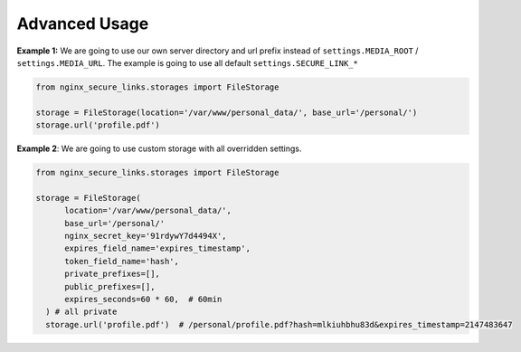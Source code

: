 Advanced Usage
==============

**Example 1:** We are going to use our own server directory and url prefix instead
of ``settings.MEDIA_ROOT`` / ``settings.MEDIA_URL``.
The example is going to use all default ``settings.SECURE_LINK_*``

.. code-block:: python

    from nginx_secure_links.storages import FileStorage

    storage = FileStorage(location='/var/www/personal_data/', base_url='/personal/')
    storage.url('profile.pdf')

**Example 2**: We are going to use custom storage with all overridden settings.

.. code-block:: python

  from nginx_secure_links.storages import FileStorage

  storage = FileStorage(
        location='/var/www/personal_data/',
        base_url='/personal/'
        nginx_secret_key='91rdywY7d4494X',
        expires_field_name='expires_timestamp',
        token_field_name='hash',
        private_prefixes=[],
        public_prefixes=[],
        expires_seconds=60 * 60,  # 60min
    ) # all private
    storage.url('profile.pdf')  # /personal/profile.pdf?hash=mlkiuhbhu83d&expires_timestamp=2147483647
